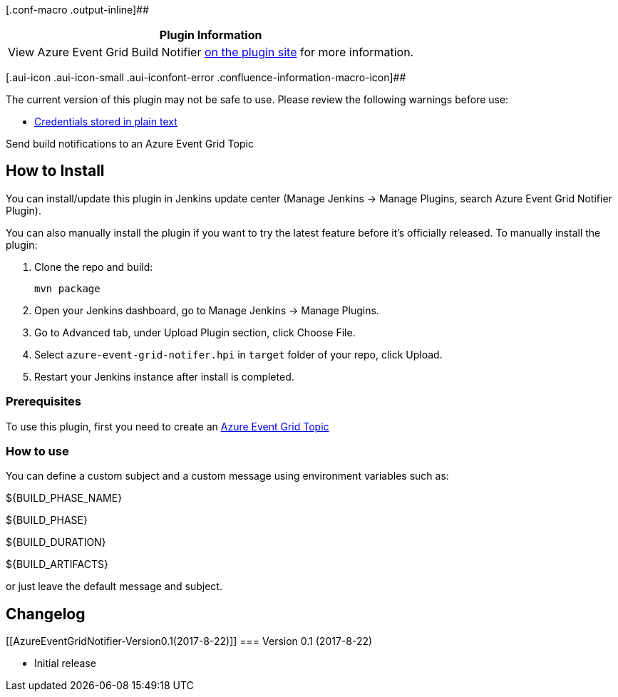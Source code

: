 [.conf-macro .output-inline]##

[cols="",options="header",]
|===
|Plugin Information
|View Azure Event Grid Build Notifier
https://plugins.jenkins.io/azure-event-grid-notifier[on the plugin site]
for more information.
|===

[.aui-icon .aui-icon-small .aui-iconfont-error .confluence-information-macro-icon]##

The current version of this plugin may not be safe to use. Please review
the following warnings before use:

* https://jenkins.io/security/advisory/2019-09-25/#SECURITY-1544[Credentials
stored in plain text]

Send build notifications to an Azure Event Grid Topic

[[AzureEventGridNotifier-HowtoInstall]]
== How to Install

You can install/update this plugin in Jenkins update center (Manage
Jenkins -> Manage Plugins, search Azure Event Grid Notifier Plugin).

You can also manually install the plugin if you want to try the latest
feature before it's officially released. To manually install the plugin:

. Clone the repo and build:
+
....
mvn package
....
. Open your Jenkins dashboard, go to Manage Jenkins -> Manage Plugins.
. Go to Advanced tab, under Upload Plugin section, click Choose File.
. Select `+azure-event-grid-notifer.hpi+` in `+target+` folder of your
repo, click Upload.
. Restart your Jenkins instance after install is completed.

[[AzureEventGridNotifier-Prerequisites]]
=== Prerequisites

To use this plugin, first you need to create
an https://docs.microsoft.com/en-us/azure/event-grid/custom-event-quickstart[Azure
Event Grid Topic]

[[AzureEventGridNotifier-Howtouse]]
=== How to use

You can define a custom subject and a custom message using environment
variables such as:

$\{BUILD_PHASE_NAME}

$\{BUILD_PHASE}

$\{BUILD_DURATION}

$\{BUILD_ARTIFACTS}

or just leave the default message and subject.

[[AzureEventGridNotifier-Changelog]]
== Changelog

[[AzureEventGridNotifier-Version0.1(2017-8-22)]]
=== Version 0.1 (2017-8-22)

* Initial release
